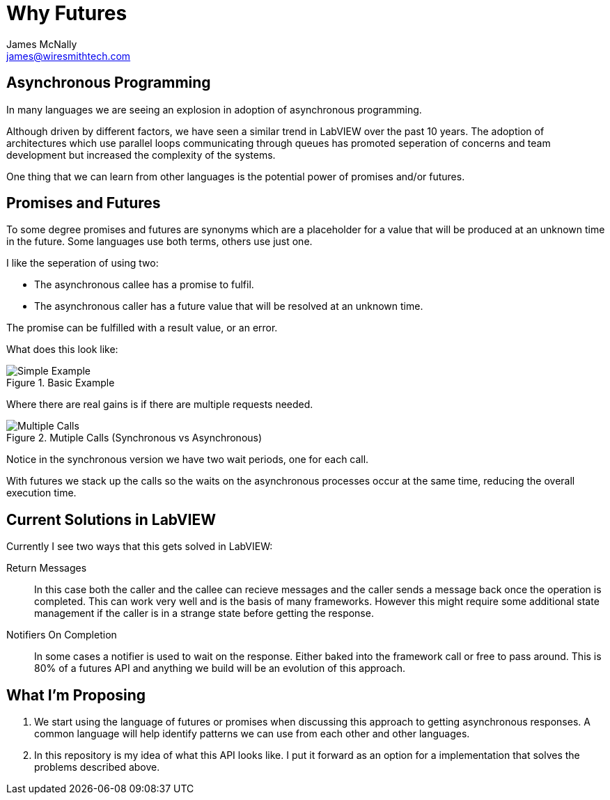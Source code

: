 Why Futures
===========
James McNally <james@wiresmithtech.com>

ifdef::env-github[]
:imagesdir: https://github.com/WiresmithTech/Futures-For-LabVIEW/raw/main/docs/images
endif::[]
ifndef::env-github[]
:imagesdir: images
endif::[]

== Asynchronous Programming

In many languages we are seeing an explosion in adoption of asynchronous programming.

Although driven by different factors, we have seen a similar trend in LabVIEW over the past 10 years.
The adoption of architectures which use parallel loops communicating through queues has promoted seperation of concerns and team development but increased the complexity of the systems.

One thing that we can learn from other languages is the potential power of promises and/or futures.

== Promises and Futures

To some degree promises and futures are synonyms which are a placeholder for a value that will be produced at an unknown time in the future.
Some languages use both terms, others use just one.

I like the seperation of using two:

* The asynchronous callee has a promise to fulfil.
* The asynchronous caller has a future value that will be resolved at an unknown time.

The promise can be fulfilled with a result value, or an error.

What does this look like:

.Basic Example
image::simple_example.png[Simple Example]

Where there are real gains is if there are multiple requests needed.

.Mutiple Calls (Synchronous vs Asynchronous)
image::multiple_calls.png[Multiple Calls]

Notice in the synchronous version we have two wait periods, one for each call.

With futures we stack up the calls so the waits on the asynchronous processes occur at the same time, reducing the overall execution time.

== Current Solutions in LabVIEW

Currently I see two ways that this gets solved in LabVIEW:

Return Messages:: In this case both the caller and the callee can recieve messages and the caller sends a message back once the operation is completed. 
This can work very well and is the basis of many frameworks. However this might require some additional state management if the caller is in a strange state before getting the response.

Notifiers On Completion:: In some cases a notifier is used to wait on the response. Either baked into the framework call or free to pass around. This is 80% of a futures API and anything we build will be an evolution of this approach.

== What I'm Proposing

1. We start using the language of futures or promises when discussing this approach to getting asynchronous responses. 
A common language will help identify patterns we can use from each other and other languages.

2. In this repository is my idea of what this API looks like. I put it forward as an option for a implementation that solves the problems described above.
